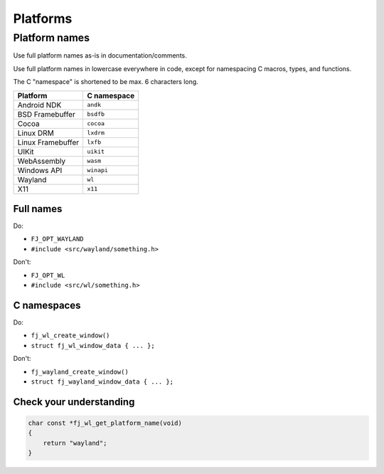 =============
Platforms
=============



Platform names
----------------

Use full platform names as-is in documentation/comments.

Use full platform names in lowercase everywhere in code, except for namespacing
C macros, types, and functions.

The C "namespace" is shortened to be max. 6 characters long.

..  list-table::
    :header-rows: 1

    *   -   Platform
        -   C namespace
    *   -   Android NDK
        -   ``andk``
    *   -   BSD Framebuffer
        -   ``bsdfb``
    *   -   Cocoa
        -   ``cocoa``
    *   -   Linux DRM
        -   ``lxdrm``
    *   -   Linux Framebuffer
        -   ``lxfb``
    *   -   UIKit
        -   ``uikit``
    *   -   WebAssembly
        -   ``wasm``
    *   -   Windows API
        -   ``winapi``
    *   -   Wayland
        -   ``wl``
    *   -   X11
        -   ``x11``

Full names
''''''''''''''''

Do:

* ``FJ_OPT_WAYLAND``
* ``#include <src/wayland/something.h>``

Don't:

* ``FJ_OPT_WL``
* ``#include <src/wl/something.h>``

C namespaces
'''''''''''''''''''''

Do:

* ``fj_wl_create_window()``
* ``struct fj_wl_window_data { ... };``

Don't:

* ``fj_wayland_create_window()``
* ``struct fj_wayland_window_data { ... };``

Check your understanding
'''''''''''''''''''''''''

.. code-block:: c

    char const *fj_wl_get_platform_name(void)
    {
        return "wayland";
    }
